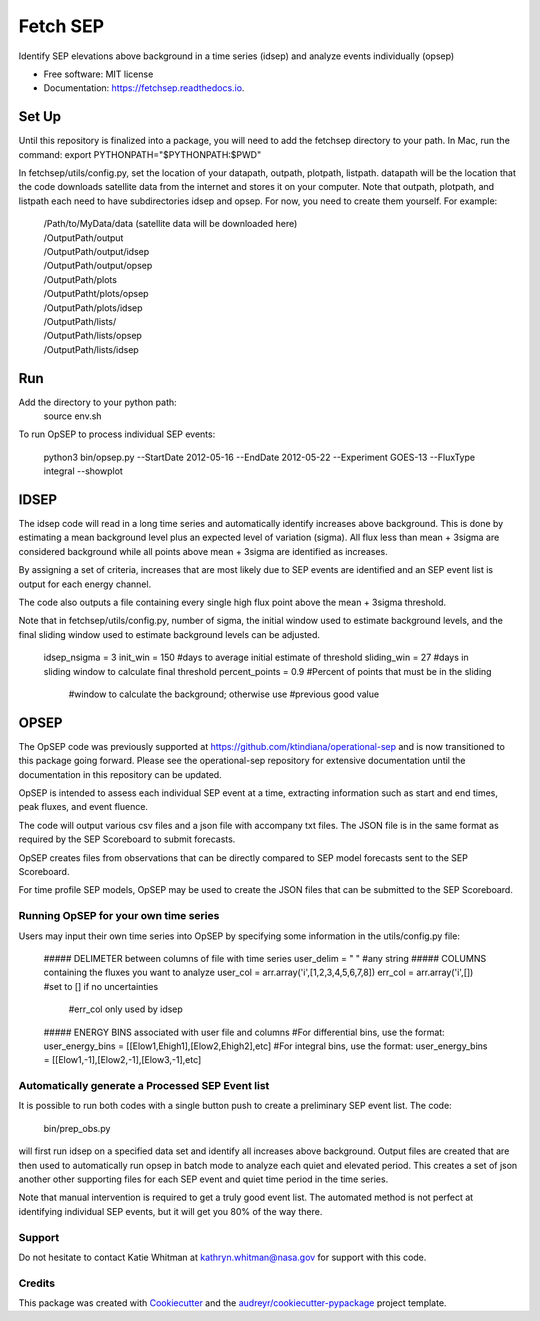 =========
Fetch SEP
=========


.. image:: https://img.shields.io/pypi/v/fetchsep.svg
        :target: https://pypi.python.org/pypi/fetchsep

.. image:: https://img.shields.io/travis/rickyegeland/fetchsep.svg
        :target: https://travis-ci.com/rickyegeland/fetchsep

.. image:: https://readthedocs.org/projects/fetchsep/badge/?version=latest
        :target: https://fetchsep.readthedocs.io/en/latest/?version=latest
        :alt: Documentation Status




Identify SEP elevations above background in a time series (idsep) and analyze events individually (opsep)


* Free software: MIT license
* Documentation: https://fetchsep.readthedocs.io.


Set Up
======

Until this repository is finalized into a package, you will need to add the fetchsep directory to your path. In Mac, run the command:
export PYTHONPATH="$PYTHONPATH:$PWD"

In fetchsep/utils/config.py, set the location of your datapath, outpath, plotpath, listpath.
datapath will be the location that the code downloads satellite data from the internet and stores it on your computer.
Note that outpath, plotpath, and listpath each need to have subdirectories idsep and opsep. For now, you need to create them yourself.
For example:

   | /Path/to/MyData/data (satellite data will be downloaded here)
   | /OutputPath/output
   | /OutputPath/output/idsep
   | /OutputPath/output/opsep
   | /OutputPath/plots
   | /OutputPatht/plots/opsep
   | /OutputPath/plots/idsep
   | /OutputPath/lists/
   | /OutputPath/lists/opsep
   | /OutputPath/lists/idsep

Run
===

Add the directory to your python path:
    source env.sh

To run OpSEP to process individual SEP events:

    python3 bin/opsep.py --StartDate 2012-05-16 --EndDate 2012-05-22 --Experiment GOES-13 --FluxType integral --showplot

IDSEP
=====

The idsep code will read in a long time series and automatically identify increases above background. This is done by estimating a mean background level plus an expected level of variation (sigma). All flux less than mean + 3sigma are considered background while all points above mean + 3sigma are identified as increases.

By assigning a set of criteria, increases that are most likely due to SEP events are identified and an SEP event list is output for each energy channel. 

The code also outputs a file containing every single high flux point above the mean + 3sigma threshold.

Note that in fetchsep/utils/config.py, number of sigma, the initial window used to estimate background levels, and the final sliding window used to estimate background levels can be adjusted. 

    idsep_nsigma = 3
    init_win = 150 #days to average initial estimate of threshold
    sliding_win = 27 #days in sliding window to calculate final threshold
    percent_points = 0.9 #Percent of points that must be in the sliding
                    #window to calculate the background; otherwise use
                    #previous good value

OPSEP
=====

The OpSEP code was previously supported at https://github.com/ktindiana/operational-sep and is now transitioned to this package going forward. Please see the operational-sep repository for extensive documentation until the documentation in this repository can be updated.

OpSEP is intended to assess each individual SEP event at a time, extracting information such as start and end times, peak fluxes, and event fluence.

The code will output various csv files and a json file with accompany txt files. The JSON file is in the same format as required by the SEP Scoreboard to submit forecasts.

OpSEP creates files from observations that can be directly compared to SEP model forecasts sent to the SEP Scoreboard.

For time profile SEP models, OpSEP may be used to create the JSON files that can be submitted to the SEP Scoreboard.

Running OpSEP for your own time series
--------------------------------------

Users may input their own time series into OpSEP by specifying some information in the utils/config.py file:

    ##### DELIMETER between columns of file with time series
    user_delim = " "  #any string
    ##### COLUMNS containing the fluxes you want to analyze
    user_col = arr.array('i',[1,2,3,4,5,6,7,8])
    err_col = arr.array('i',[]) #set to [] if no uncertainties
                            #err_col only used by idsep
    ##### ENERGY BINS associated with user file and columns
    #For differential bins, use the format:
    user_energy_bins = [[Elow1,Ehigh1],[Elow2,Ehigh2],etc]
    #For integral bins, use the format:
    user_energy_bins = [[Elow1,-1],[Elow2,-1],[Elow3,-1],etc]
    
    
Automatically generate a Processed SEP Event list
-------------------------------------------------

It is possible to run both codes with a single button push to create a preliminary SEP event list. 
The code:

    bin/prep_obs.py

will first run idsep on a specified data set and identify all increases above background. Output files are created that are then used to automatically run opsep in batch mode to analyze each quiet and elevated period. This creates a set of json another other supporting files for each SEP event and quiet time period in the time series.

Note that manual intervention is required to get a truly good event list. The automated method is not perfect at identifying individual SEP events, but it will get you 80% of the way there. 

Support
-------

Do not hesitate to contact Katie Whitman at kathryn.whitman@nasa.gov for support with this code.

Credits
-------

This package was created with Cookiecutter_ and the `audreyr/cookiecutter-pypackage`_ project template.

.. _Cookiecutter: https://github.com/audreyr/cookiecutter
.. _`audreyr/cookiecutter-pypackage`: https://github.com/audreyr/cookiecutter-pypackage
